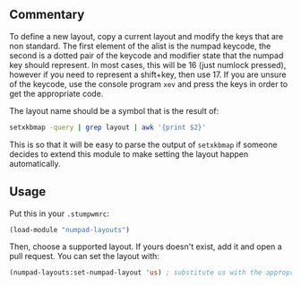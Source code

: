 ** Commentary
To define a new layout, copy a current layout and modify the keys that
are non standard. The first element of the alist is the numpad
keycode, the second is a dotted pair of the keycode and modifier state
that the numpad key should represent. In most cases, this will be 16
(just numlock pressed), however if you need to represent a shift+key,
then use 17. If you are unsure of the keycode, use the console program
=xev= and press the keys in order to get the appropriate code.

The layout name should be a symbol that is the result of:
#+BEGIN_SRC sh
setxkbmap -query | grep layout | awk '{print $2}'
#+END_SRC
This is so that it will be easy to parse the output of =setxkbmap= if
someone decides to extend this module to make setting the layout
happen automatically.

** Usage
Put this in your =.stumpwmrc=:
#+BEGIN_SRC lisp
(load-module "numpad-layouts")
#+END_SRC
Then, choose a supported layout.  If yours doesn't exist, add it and
open a pull request.  You can set the layout with:
#+BEGIN_SRC lisp
(numpad-layouts:set-numpad-layout 'us) ; substitute us with the appropriate name
#+END_SRC
